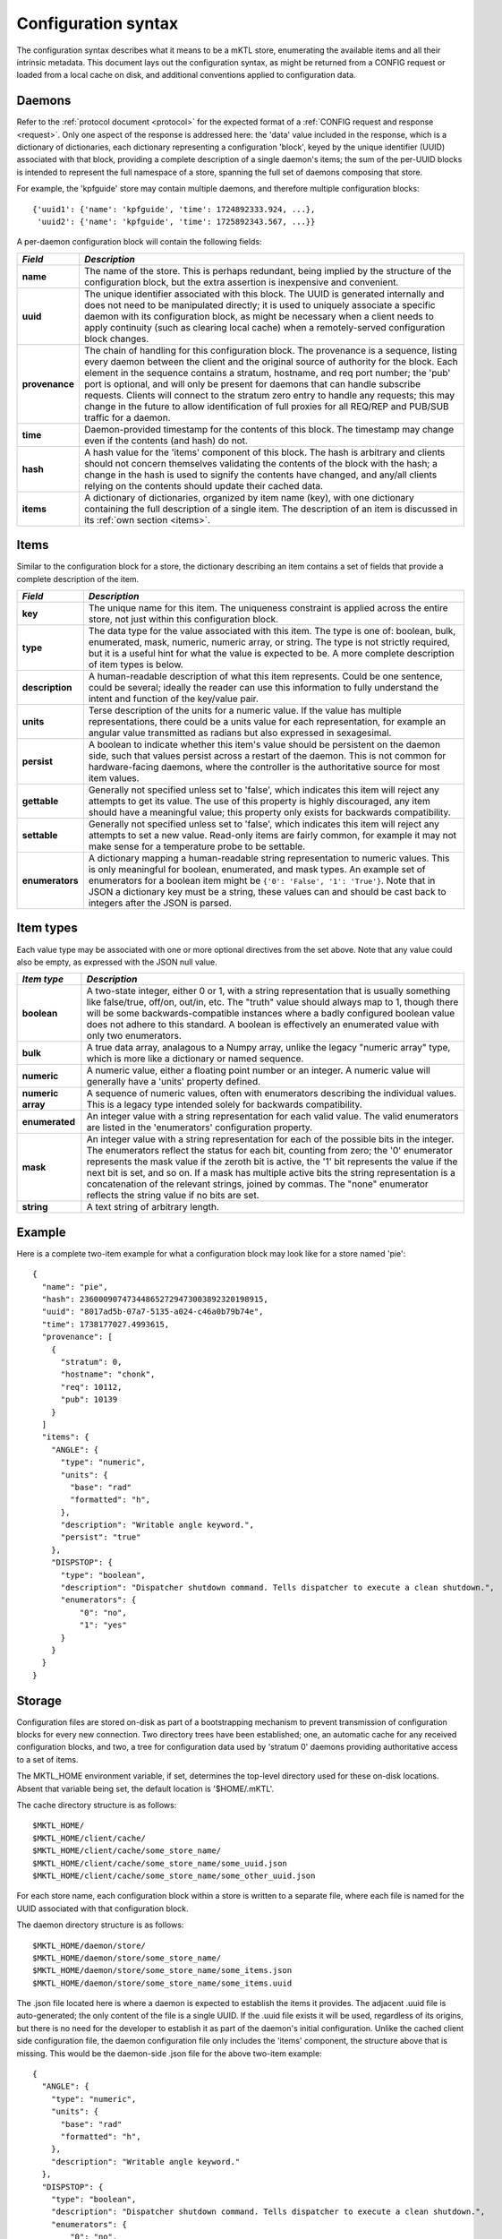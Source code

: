 .. _configuration:

Configuration syntax
====================

The configuration syntax describes what it means to be a mKTL store,
enumerating the available items and all their intrinsic metadata. This
document lays out the configuration syntax, as might be returned from
a CONFIG request or loaded from a local cache on disk, and additional
conventions applied to configuration data.

Daemons
-------

Refer to the :ref:`protocol document <protocol>` for the expected format
of a :ref:`CONFIG request and response <request>`. Only one aspect of the
response is addressed here: the 'data' value included in the response, which
is a dictionary of dictionaries, each dictionary representing a configuration
'block', keyed by the unique identifier (UUID) associated with that block,
providing a complete description of a single daemon's items; the sum of the
per-UUID blocks is intended to represent the full namespace of a store,
spanning the full set of daemons composing that store.

For example, the 'kpfguide' store may contain multiple daemons, and therefore
multiple configuration blocks::

	{'uuid1': {'name': 'kpfguide', 'time': 1724892333.924, ...},
	 'uuid2': {'name': 'kpfguide', 'time': 1725892343.567, ...}}

A per-daemon configuration block will contain the following fields:

=============== ===============================================================
*Field*         *Description*
=============== ===============================================================
**name**	The name of the store. This is perhaps redundant,
		being implied by the structure of the configuration
		block, but the extra assertion is inexpensive and
		convenient.

**uuid**	The unique identifier associated with this block.
		The UUID is generated internally and does not need
		to be manipulated directly; it is used to uniquely
		associate a specific daemon with its configuration
		block, as might be necessary when a client needs
		to apply continuity (such as clearing local cache)
		when a remotely-served configuration block changes.

**provenance**	The chain of handling for this configuration
		block. The provenance is a sequence, listing every
		daemon between the client and the original source
		of authority for the block. Each element in the
		sequence contains a stratum, hostname, and req port
		number; the 'pub' port is optional, and will only
		be present for daemons that can handle subscribe
		requests. Clients will connect to the stratum zero
		entry to handle any requests; this may change in
		the future to allow identification of full proxies
		for all REQ/REP and PUB/SUB traffic for a daemon.

**time**	Daemon-provided timestamp for the contents of this
		block. The timestamp may change even if the contents
		(and hash) do not.

**hash**	A hash value for the 'items' component of this block.
		The hash is arbitrary and clients should not concern
		themselves validating the contents of the block with
		the hash; a change in the hash is used to signify the
		contents have changed, and any/all clients relying on
		the contents should update their cached data.

**items**	A dictionary of dictionaries, organized by item name (key),
		with one dictionary containing the full description
		of a single item. The description of an item is discussed
		in its :ref:`own section <items>`.
=============== ===============================================================


.. _items:

Items
-----

Similar to the configuration block for a store, the dictionary describing
an item contains a set of fields that provide a complete description of the
item.

=============== ===============================================================
*Field*         *Description*
=============== ===============================================================
**key**		The unique name for this item. The uniqueness
		constraint is applied across the entire store, not
		just within this configuration block.

**type**	The data type for the value associated with this
		item. The type is one of: boolean, bulk, enumerated,
		mask, numeric, numeric array, or string. The type is
		not strictly required, but it is a useful hint for
		what the value is expected to be. A more complete
		description of item types is below.

**description**	A human-readable description of what this item
		represents. Could be one sentence, could be several;
		ideally the reader can use this information to fully
		understand the intent and function of the key/value
		pair.

**units**	Terse description of the units for a numeric value.
		If the value has multiple representations, there
		could be a units value for each representation, for
		example an angular value transmitted as radians but
		also expressed in sexagesimal.

**persist**	A boolean to indicate whether this item's value
		should be persistent on the daemon side, such that
		values persist across a restart of the daemon. This
		is not common for hardware-facing daemons, where the
		controller is the authoritative source for most item
		values.

**gettable**	Generally not specified unless set to 'false',
		which indicates this item will reject any attempts
		to get its value. The use of this property is highly
		discouraged, any item should have a meaningful value;
		this property only exists for backwards compatibility.

**settable**	Generally not specified unless set to 'false',
		which indicates this item will reject any attempts
		to set a new value. Read-only items are fairly common,
		for example it may not make sense for a temperature
		probe to be settable.

**enumerators**	A dictionary mapping a human-readable string
		representation to numeric values. This is only
		meaningful for boolean, enumerated, and mask types.
		An example set of enumerators for a boolean item
		might be ``{'0': 'False', '1': 'True'}``. Note that
		in JSON a dictionary key must be a string, these
		values can and should be cast back to integers
		after the JSON is parsed.
=============== ===============================================================

Item types
----------

Each value type may be associated with one or more optional directives from
the set above. Note that any value could also be empty, as expressed with the
JSON null value.

=======================	=======================================================
*Item type*		*Description*
=======================	=======================================================
**boolean**		A two-state integer, either 0 or 1, with a string
			representation that is usually something like
			false/true, off/on, out/in, etc. The "truth" value
			should always map to 1, though there will be some
			backwards-compatible instances where a badly configured
			boolean value does not adhere to this standard. A
			boolean is effectively an enumerated value with only
			two enumerators.

**bulk**		A true data array, analagous to a Numpy array, unlike
			the legacy "numeric array" type, which is more like a
			dictionary or named sequence.

**numeric**		A numeric value, either a floating point number or
			an integer. A numeric value will generally have a
			'units' property defined.

**numeric array**	A sequence of numeric values, often with enumerators
			describing the individual values. This is a legacy type
			intended solely for backwards compatibility.

**enumerated**		An integer value with a string representation
			for each valid value. The valid enumerators are listed
			in the 'enumerators' configuration property.

**mask**		An integer value with a string representation for each
			of the possible bits in the integer. The enumerators
			reflect the status for each bit, counting from zero;
			the '0' enumerator represents the mask value if the
			zeroth bit is active, the '1' bit represents the value
			if the next bit is set, and so on. If a mask has
			multiple active bits the string representation is a
			concatenation of the relevant strings, joined by
			commas. The "none" enumerator reflects the string
			value if no bits are set.

**string**		A text string of arbitrary length.
=======================	=======================================================


Example
-------

Here is a complete two-item example for what a configuration block may look
like for a store named 'pie'::

      {
        "name": "pie",
        "hash": 236000907473448652729473003892320198915,
        "uuid": "8017ad5b-07a7-5135-a024-c46a0b79b74e",
        "time": 1738177027.4993615,
        "provenance": [
          {
            "stratum": 0,
            "hostname": "chonk",
            "req": 10112,
            "pub": 10139
          }
        ]
        "items": {
          "ANGLE": {
            "type": "numeric",
            "units": {
              "base": "rad"
              "formatted": "h",
            },
            "description": "Writable angle keyword.",
	    "persist": "true"
          },
          "DISPSTOP": {
            "type": "boolean",
            "description": "Dispatcher shutdown command. Tells dispatcher to execute a clean shutdown.",
            "enumerators": {
                "0": "no",
                "1": "yes"
            }
          }
	}
      }


Storage
-------

Configuration files are stored on-disk as part of a bootstrapping mechanism
to prevent transmission of configuration blocks for every new connection.
Two directory trees have been established; one, an automatic cache for any
received configuration blocks, and two, a tree for configuration data used
by 'stratum 0' daemons providing authoritative access to a set of items.

The MKTL_HOME environment variable, if set, determines the top-level directory
used for these on-disk locations. Absent that variable being set, the default
location is '$HOME/.mKTL'.

The cache directory structure is as follows::

        $MKTL_HOME/
        $MKTL_HOME/client/cache/
        $MKTL_HOME/client/cache/some_store_name/
        $MKTL_HOME/client/cache/some_store_name/some_uuid.json
        $MKTL_HOME/client/cache/some_store_name/some_other_uuid.json

For each store name, each configuration block within a store is written to a
separate file, where each file is named for the UUID associated with that
configuration block.

The daemon directory structure is as follows::

        $MKTL_HOME/daemon/store/
        $MKTL_HOME/daemon/store/some_store_name/
        $MKTL_HOME/daemon/store/some_store_name/some_items.json
        $MKTL_HOME/daemon/store/some_store_name/some_items.uuid

The .json file located here is where a daemon is expected to establish the
items it provides. The adjacent .uuid file is auto-generated; the only content
of the file is a single UUID. If the .uuid file exists it will be used,
regardless of its origins, but there is no need for the developer to establish
it as part of the daemon's initial configuration. Unlike the cached client
side configuration file, the daemon configuration file only includes the
'items' component, the structure above that is missing. This would be the
daemon-side .json file for the above two-item example::

	{
          "ANGLE": {
            "type": "numeric",
            "units": {
              "base": "rad"
              "formatted": "h",
            },
            "description": "Writable angle keyword."
          },
          "DISPSTOP": {
            "type": "boolean",
            "description": "Dispatcher shutdown command. Tells dispatcher to execute a clean shutdown.",
            "enumerators": {
                "0": "no",
                "1": "yes"
            }
          }
	}


